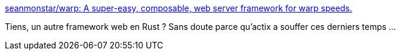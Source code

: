 :jbake-type: post
:jbake-status: published
:jbake-title: seanmonstar/warp: A super-easy, composable, web server framework for warp speeds.
:jbake-tags: rust,framework,web,open-source,_mois_févr.,_année_2020
:jbake-date: 2020-02-01
:jbake-depth: ../
:jbake-uri: shaarli/1580564344000.adoc
:jbake-source: https://nicolas-delsaux.hd.free.fr/Shaarli?searchterm=https%3A%2F%2Fgithub.com%2Fseanmonstar%2Fwarp&searchtags=rust+framework+web+open-source+_mois_f%C3%A9vr.+_ann%C3%A9e_2020
:jbake-style: shaarli

https://github.com/seanmonstar/warp[seanmonstar/warp: A super-easy, composable, web server framework for warp speeds.]

Tiens, un autre framework web en Rust ? Sans doute parce qu'actix a souffer ces derniers temps ...
